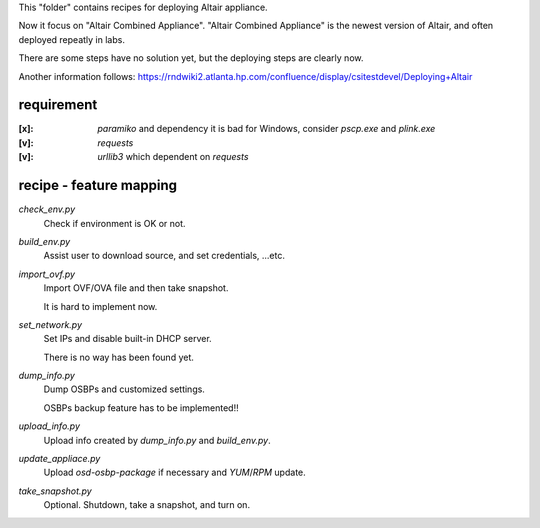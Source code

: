 This "folder" contains recipes for deploying Altair appliance.

Now it focus on "Altair Combined Appliance".
"Altair Combined Appliance" is the newest version of Altair,
and often deployed repeatly in labs.

There are some steps have no solution yet,
but the deploying steps are clearly now.

Another information follows: https://rndwiki2.atlanta.hp.com/confluence/display/csitestdevel/Deploying+Altair


requirement
-----------

:[x]: `paramiko` and dependency
      it is bad for Windows, consider `pscp.exe` and `plink.exe`

:[v]: `requests`

:[v]: `urllib3`
      which dependent on `requests` 


recipe - feature mapping
------------------------

`check_env.py`
    Check if environment is OK or not.

`build_env.py`
    Assist user to download source, and set credentials, ...etc.

`import_ovf.py`
    Import OVF/OVA file and then take snapshot.

    It is hard to implement now.

`set_network.py`
    Set IPs and disable built-in DHCP server.

    There is no way has been found yet.

`dump_info.py`
    Dump OSBPs and customized settings.

    OSBPs backup feature has to be implemented!!

`upload_info.py`
    Upload info created by `dump_info.py` and `build_env.py`.

`update_appliace.py`
    Upload `osd-osbp-package` if necessary and `YUM`/`RPM` update.

`take_snapshot.py`
    Optional. Shutdown, take a snapshot, and turn on.

